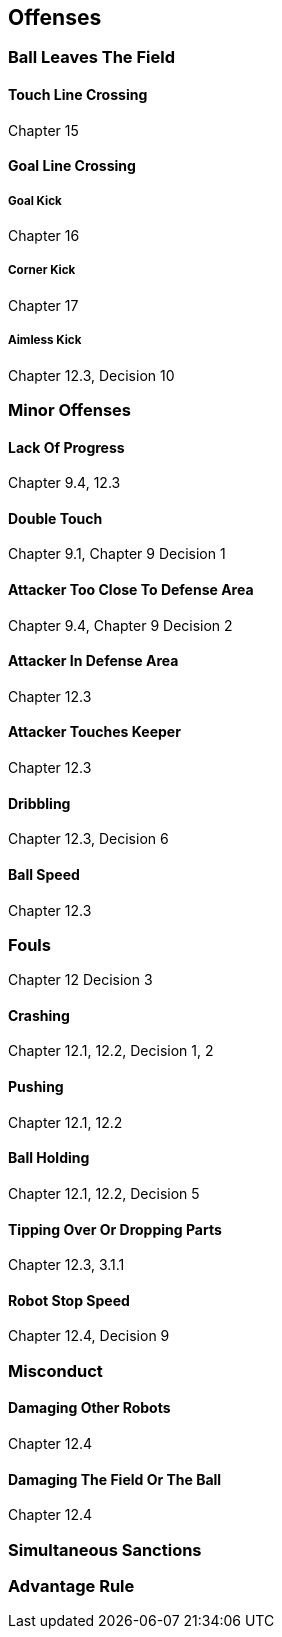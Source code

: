 == Offenses

=== Ball Leaves The Field
==== Touch Line Crossing
Chapter 15

==== Goal Line Crossing
===== Goal Kick
Chapter 16

===== Corner Kick
Chapter 17

===== Aimless Kick
Chapter 12.3, Decision 10

=== Minor Offenses
==== Lack Of Progress
Chapter 9.4, 12.3

==== Double Touch
Chapter 9.1, Chapter 9 Decision 1

==== Attacker Too Close To Defense Area
Chapter 9.4, Chapter 9 Decision 2

==== Attacker In Defense Area
Chapter 12.3

==== Attacker Touches Keeper
Chapter 12.3

==== Dribbling
Chapter 12.3, Decision 6

==== Ball Speed
Chapter 12.3

=== Fouls
Chapter 12 Decision 3

==== Crashing
Chapter 12.1, 12.2, Decision 1, 2

==== Pushing
Chapter 12.1, 12.2

==== Ball Holding
Chapter 12.1, 12.2, Decision 5

==== Tipping Over Or Dropping Parts
Chapter 12.3, 3.1.1

==== Robot Stop Speed
Chapter 12.4, Decision 9

=== Misconduct
==== Damaging Other Robots
Chapter 12.4

==== Damaging The Field Or The Ball
Chapter 12.4

=== Simultaneous Sanctions

=== Advantage Rule
